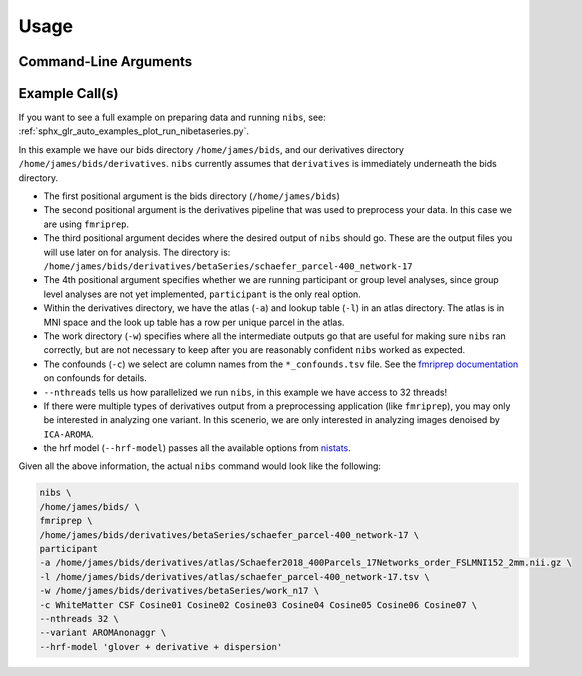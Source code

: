 .. _usage:

=====
Usage
=====

Command-Line Arguments
----------------------

.. argparse::
   :ref: nibetaseries.cli.run.get_parser
   :prog: nibs
   :nodefault:
   :nodefaultconst:

Example Call(s)
---------------

If you want to see a full example on preparing data and running ``nibs``, see:
:ref:`sphx_glr_auto_examples_plot_run_nibetaseries.py`.

In this example we have our bids directory ``/home/james/bids``,
and our derivatives directory ``/home/james/bids/derivatives``.
``nibs`` currently assumes that ``derivatives`` is immediately underneath
the bids directory.

- The first positional argument is the bids directory (``/home/james/bids``)
- The second positional argument is the derivatives pipeline that was used
  to preprocess your data.
  In this case we are using ``fmriprep``.
- The third positional argument decides where the desired output of ``nibs``
  should go. These are the output files you will use later on for analysis.
  The directory is:
  ``/home/james/bids/derivatives/betaSeries/schaefer_parcel-400_network-17``
- The 4th positional argument specifies whether we are running participant
  or group level analyses, since group level analyses are not yet implemented,
  ``participant`` is the only real option.
- Within the derivatives directory, we have the atlas (``-a``) and
  lookup table (``-l``) in an atlas directory.
  The atlas is in MNI space and the look up table has a row per unique parcel
  in the atlas.
- The work directory (``-w``) specifies where all the intermediate outputs
  go that are useful for making sure ``nibs`` ran correctly,
  but are not necessary to keep after you are reasonably confident
  ``nibs`` worked as expected.
- The confounds (``-c``) we select are column names from the ``*_confounds.tsv`` file.
  See the `fmriprep documentation
  <https://fmriprep.readthedocs.io/en/stable/outputs.html#confounds>`_ on confounds for details.
- ``--nthreads`` tells us how parallelized we run ``nibs``, in this
  example we have access to 32 threads!
- If there were multiple types of derivatives output from a preprocessing
  application (like ``fmriprep``), you may only be interested in analyzing
  one variant.
  In this scenerio, we are only interested in analyzing images denoised
  by ``ICA-AROMA``.
- the hrf model (``--hrf-model``) passes all the available options
  from `nistats <https://nistats.github.io/index.html>`_.

Given all the above information, the actual ``nibs`` command would
look like the following:

.. code-block:: bash

    nibs \
    /home/james/bids/ \
    fmriprep \
    /home/james/bids/derivatives/betaSeries/schaefer_parcel-400_network-17 \
    participant
    -a /home/james/bids/derivatives/atlas/Schaefer2018_400Parcels_17Networks_order_FSLMNI152_2mm.nii.gz \
    -l /home/james/bids/derivatives/atlas/schaefer_parcel-400_network-17.tsv \
    -w /home/james/bids/derivatives/betaSeries/work_n17 \
    -c WhiteMatter CSF Cosine01 Cosine02 Cosine03 Cosine04 Cosine05 Cosine06 Cosine07 \
    --nthreads 32 \
    --variant AROMAnonaggr \
    --hrf-model 'glover + derivative + dispersion'

